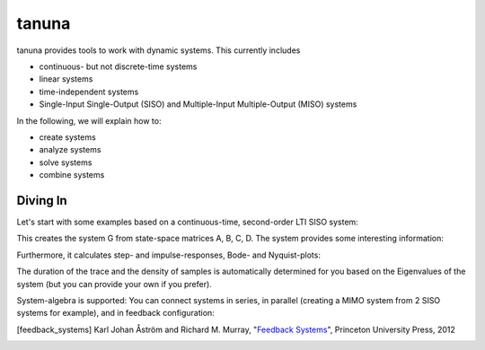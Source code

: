 tanuna
++++++

tanuna provides tools to work with dynamic systems. This currently includes

* continuous- but not discrete-time systems
* linear systems
* time-independent systems
* Single-Input Single-Output (SISO) and Multiple-Input Multiple-Output (MISO)
  systems

In the following, we will explain how to:

* create systems
* analyze systems
* solve systems
* combine systems


=========
Diving In
=========

Let's start with some examples based on a continuous-time, second-order LTI
SISO system:

.. testcode:: LTI

	import tanuna as dyn
	import numpy as np
	import matplotlib.pyplot as pl

	w0 = 2 * np.pi * 10
	zeta = 0.5
	k = 1.

	A = np.matrix([[0, w0], [-w0, -2*zeta*w0]])
	B = np.matrix([0, k*w0]).T
	C = np.matrix([k, 0.])
	D = np.matrix([0.])

	G = dyn.CT_LTI_System(A, B, C, D)

This creates the system G from state-space matrices A, B, C, D. The system
provides some interesting information:

.. doctest:: LTI

	>>> G.stable
	True
	>>> G.poles
	array([-31.41592654+54.41398093j, -31.41592654-54.41398093j])
	>>> G.reachable
	True
	>>> # Reachability matrix:
	... G.Wr
        matrix([[    0.        ,  3947.84176044],
                [   62.83185307, -3947.84176044]])
	>>> G.observable
	True
	>>> # Observability matrix:
	... G.Wo
        matrix([[  1.        ,   0.        ],
                [  0.        ,  62.83185307]])

Furthermore, it calculates step- and impulse-responses, Bode- and Nyquist-plots:

.. plot:: pyplots/diving_in/diving_in_plot.py
	:include-source: True
	:width: 50%

The duration of the trace and the density of samples is automatically determined
for you based on the Eigenvalues of the system (but you can provide your own if
you prefer).

System-algebra is supported: You can connect systems in series, in parallel
(creating a MIMO system from 2 SISO systems for example), and in feedback
configuration:

.. doctest:: LTI

	>>> # Connect G in series with G:
	... H = G * G
	>>> # Connect G in parallel with G:
	... J = G + G
	>>> # This is the same as 2 * G:
	... G + G == 2 * G
	True
	>>> # Check number of inputs and outputs:
	... (2 * G).shape
	(1, 1)
	>>> G.shape
	(1, 1)
	>>> H.shape
	(1, 1)

.. [feedback_systems] Karl Johan Åström and Richard M. Murray,
		      "`Feedback Systems`_", Princeton University Press, 2012

.. _Feedback Systems: http://www.cds.caltech.edu/~murray/books/AM08/pdf/am08-hyperref_28Sep12.pdf

